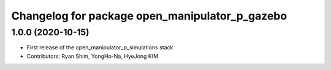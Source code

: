 ^^^^^^^^^^^^^^^^^^^^^^^^^^^^^^^^^^^^^^^^^^^^^^^
Changelog for package open_manipulator_p_gazebo
^^^^^^^^^^^^^^^^^^^^^^^^^^^^^^^^^^^^^^^^^^^^^^^

1.0.0 (2020-10-15)
-------------------
* First release of the open_manipulator_p_simulations stack
* Contributors: Ryan Shim, YongHo-Na, HyeJong KIM
